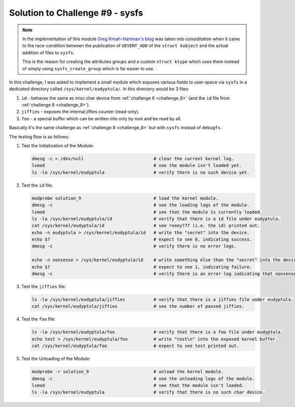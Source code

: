 .. _challenge_9:

Solution to Challenge #9 - sysfs
~~~~~~~~~~~~~~~~~~~~~~~~~~~~~~~~

.. note::

   In the implementation of this module `Greg Kroah-Hartman's blog <http://kroah.com/log/blog/2013/06/26/how-to-create-a-sysfs-file-correctly/>`_
   was taken into considitation when it came to the race-condition between the publication of ``UEVENT_ADD`` of the ``struct kobject`` and
   the actual addition of files to ``sysfs``.

   This is the reason for creating the attributes groups and a custom ``struct ktype`` which uses them instead of simply using ``sysfs_create_group`` which is far easier to use.

In this challenge, I was asked to implement a small module which exposes various fields to user-space
via ``sysfs`` in a dedicated directory called ``/sys/kernel/eudyptula/``. In this directory would be 3 files:

#. ``id`` - behaves the same as misc char device from :ref:`challenge 6 <challenge_6>` (and the ``id`` file from :ref:`challenge 8 <challenge_8>`).
#. ``jiffies`` - exposes the internal jiffies counter (read-only).
#. ``foo`` - a special buffer which can be written into only by root and be read by all.

Basically it's the same challenge as :ref:`challenge 8 <challenge_8>` but with ``sysfs`` instead of ``debugfs``.

The testing flow is as follows:

#. Test the Initialization of the Module:

   .. code-block:: bash

      dmesg -c > /dev/null                           # clear the current kernel log.
      lsmod                                          # see the module isn't loaded yet.
      ls -la /sys/kernel/eudyptula                   # verify there is no such device yet.

#. Test the ``id`` file:

   .. code-block:: bash

      modprobe solution_9                            # load the kernel module.
      dmesg -c                                       # see the loading logs of the module.
      lsmod                                          # see that the module is currently loaded.
      ls -la /sys/kernel/eudyptula/id                # verify that there is a id file under eudyptula.
      cat /sys/kernel/eudyptula/id                   # see roeey777 (i.e. the id) printed out.
      echo -n eudyptula > /sys/kernel/eudyptula/id   # write the "secret" into the device.
      echo $?                                        # expect to see 0, indicating success.
      dmesg -c                                       # verify there is no error logs.

      echo -n nonsense > /sys/kernel/eudyptula/id    # write something else than the "secret" into the device.
      echo $?                                        # expect to see 1, indicating failure.
      dmesg -c                                       # verify there is an error log indicating that nonsense isn't the "secret".

#. Test the ``jiffies`` file:

   .. code-block:: bash

      ls -la /sys/kernel/eudyptula/jiffies           # verify that there is a jiffies file under eudyptula.
      cat /sys/kernel/eudyptula/jiffies              # see the number of passed jiffies.

#. Test the ``foo`` file:

   .. code-block:: bash

      ls -la /sys/kernel/eudyptula/foo               # verify that there is a foo file under eudyptula.
      echo test > /sys/kernel/eudyptula/foo          # write "test\n" into the exposed kernel buffer.
      cat /sys/kernel/eudyptula/foo                  # expect to see test printed out.

#. Test the Unloading of the Module:

   .. code-block:: bash

      modprobe -r solution_9                         # unload the kernel module.
      dmesg -c                                       # see the unloading logs of the module.
      lsmod                                          # see that the module isn't loaded.
      ls -la /sys/kernel/eudyptula                   # verify that there is no such char device.

